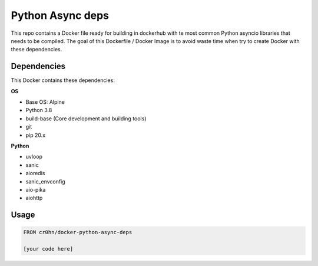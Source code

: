 Python Async deps
=================

This repo contains a Docker file ready for building in dockerhub with te most common Python asyncio libraries that needs to be compiled. The goal of this Dockerfile / Docker Image is to avoid waste time when try to create Docker with these dependencies.

Dependencies
------------

This Docker contains these dependencies:

**OS**

- Base OS: Alpine
- Python 3.8
- build-base (Core development and building tools)
- git
- pip 20.x

**Python**

- uvloop
- sanic
- aioredis
- sanic_envconfig
- aio-pika
- aiohttp

Usage
-----

.. code-block:: console

    FROM cr0hn/docker-python-async-deps

    [your code here]

